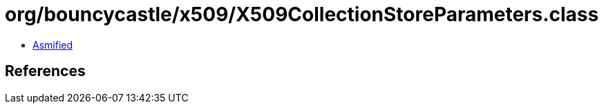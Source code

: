 = org/bouncycastle/x509/X509CollectionStoreParameters.class

 - link:X509CollectionStoreParameters-asmified.java[Asmified]

== References

